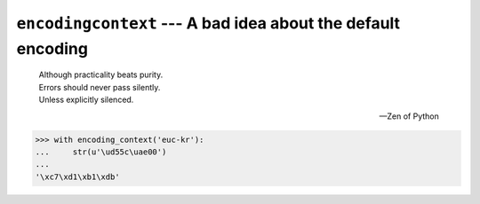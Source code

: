 ``encodingcontext`` --- A bad idea about the default encoding
=============================================================

    | Although practicality beats purity.
    | Errors should never pass silently.
    | Unless explicitly silenced.

    --- Zen of Python

.. code-block:: pycon

   >>> with encoding_context('euc-kr'):
   ...     str(u'\ud55c\uae00')
   ...
   '\xc7\xd1\xb1\xdb'
